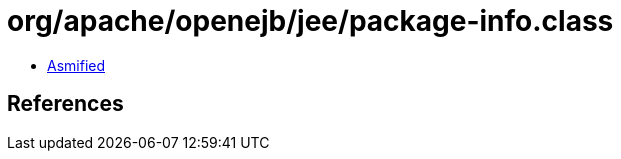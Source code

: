 = org/apache/openejb/jee/package-info.class

 - link:package-info-asmified.java[Asmified]

== References

